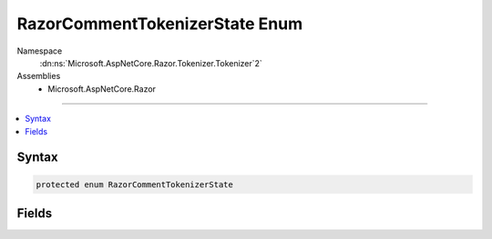 

RazorCommentTokenizerState Enum
===============================





Namespace
    :dn:ns:`Microsoft.AspNetCore.Razor.Tokenizer.Tokenizer`2`
Assemblies
    * Microsoft.AspNetCore.Razor

----

.. contents::
   :local:









Syntax
------

.. code-block:: csharp

    protected enum RazorCommentTokenizerState








.. dn:enumeration:: Microsoft.AspNetCore.Razor.Tokenizer.Tokenizer`2.RazorCommentTokenizerState
    :hidden:

.. dn:enumeration:: Microsoft.AspNetCore.Razor.Tokenizer.Tokenizer<TSymbol, TSymbolType>.RazorCommentTokenizerState

Fields
------

.. dn:enumeration:: Microsoft.AspNetCore.Razor.Tokenizer.Tokenizer<TSymbol, TSymbolType>.RazorCommentTokenizerState
    :noindex:
    :hidden:

    
    .. dn:field:: Microsoft.AspNetCore.Razor.Tokenizer.Tokenizer<TSymbol, TSymbolType>.RazorCommentTokenizerState.AfterRazorCommentTransition
    
        
        :rtype: Microsoft.AspNetCore.Razor.Tokenizer.Tokenizer.RazorCommentTokenizerState<Microsoft.AspNetCore.Razor.Tokenizer.Tokenizer`2.RazorCommentTokenizerState>{}
    
        
        .. code-block:: csharp
    
            AfterRazorCommentTransition = 1000
    
    .. dn:field:: Microsoft.AspNetCore.Razor.Tokenizer.Tokenizer<TSymbol, TSymbolType>.RazorCommentTokenizerState.AtSymbolAfterRazorCommentBody
    
        
        :rtype: Microsoft.AspNetCore.Razor.Tokenizer.Tokenizer.RazorCommentTokenizerState<Microsoft.AspNetCore.Razor.Tokenizer.Tokenizer`2.RazorCommentTokenizerState>{}
    
        
        .. code-block:: csharp
    
            AtSymbolAfterRazorCommentBody = 1004
    
    .. dn:field:: Microsoft.AspNetCore.Razor.Tokenizer.Tokenizer<TSymbol, TSymbolType>.RazorCommentTokenizerState.EscapedRazorCommentTransition
    
        
        :rtype: Microsoft.AspNetCore.Razor.Tokenizer.Tokenizer.RazorCommentTokenizerState<Microsoft.AspNetCore.Razor.Tokenizer.Tokenizer`2.RazorCommentTokenizerState>{}
    
        
        .. code-block:: csharp
    
            EscapedRazorCommentTransition = 1001
    
    .. dn:field:: Microsoft.AspNetCore.Razor.Tokenizer.Tokenizer<TSymbol, TSymbolType>.RazorCommentTokenizerState.RazorCommentBody
    
        
        :rtype: Microsoft.AspNetCore.Razor.Tokenizer.Tokenizer.RazorCommentTokenizerState<Microsoft.AspNetCore.Razor.Tokenizer.Tokenizer`2.RazorCommentTokenizerState>{}
    
        
        .. code-block:: csharp
    
            RazorCommentBody = 1002
    
    .. dn:field:: Microsoft.AspNetCore.Razor.Tokenizer.Tokenizer<TSymbol, TSymbolType>.RazorCommentTokenizerState.StarAfterRazorCommentBody
    
        
        :rtype: Microsoft.AspNetCore.Razor.Tokenizer.Tokenizer.RazorCommentTokenizerState<Microsoft.AspNetCore.Razor.Tokenizer.Tokenizer`2.RazorCommentTokenizerState>{}
    
        
        .. code-block:: csharp
    
            StarAfterRazorCommentBody = 1003
    

